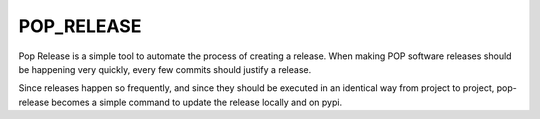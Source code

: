 ===========
POP_RELEASE
===========

Pop Release is a simple tool to automate the process of creating a release.
When making POP software releases should be happening very quickly, every
few commits should justify a release.

Since releases happen so frequently, and since they should be executed in
an identical way from project to project, pop-release becomes a simple command
to update the release locally and on pypi.
